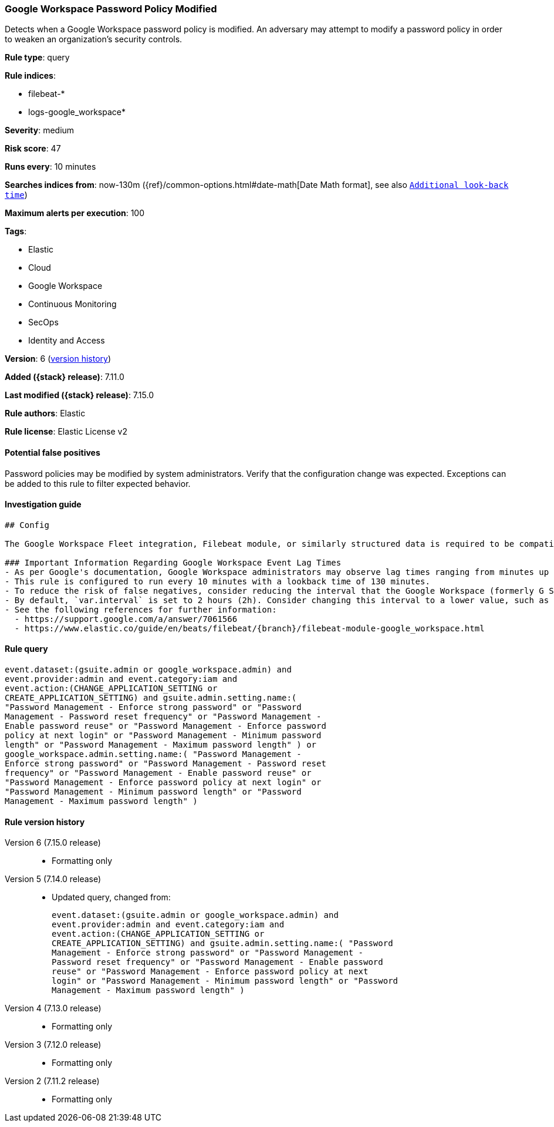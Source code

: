 [[google-workspace-password-policy-modified]]
=== Google Workspace Password Policy Modified

Detects when a Google Workspace password policy is modified. An adversary may attempt to modify a password policy in order to weaken an organization’s security controls.

*Rule type*: query

*Rule indices*:

* filebeat-*
* logs-google_workspace*

*Severity*: medium

*Risk score*: 47

*Runs every*: 10 minutes

*Searches indices from*: now-130m ({ref}/common-options.html#date-math[Date Math format], see also <<rule-schedule, `Additional look-back time`>>)

*Maximum alerts per execution*: 100

*Tags*:

* Elastic
* Cloud
* Google Workspace
* Continuous Monitoring
* SecOps
* Identity and Access

*Version*: 6 (<<google-workspace-password-policy-modified-history, version history>>)

*Added ({stack} release)*: 7.11.0

*Last modified ({stack} release)*: 7.15.0

*Rule authors*: Elastic

*Rule license*: Elastic License v2

==== Potential false positives

Password policies may be modified by system administrators. Verify that the configuration change was expected. Exceptions can be added to this rule to filter expected behavior.

==== Investigation guide


[source, markdown, subs="attributes"]
----------------------------------
## Config

The Google Workspace Fleet integration, Filebeat module, or similarly structured data is required to be compatible with this rule.

### Important Information Regarding Google Workspace Event Lag Times
- As per Google's documentation, Google Workspace administrators may observe lag times ranging from minutes up to 3 days between the time of an event's occurrence and the event being visible in the Google Workspace admin/audit logs.
- This rule is configured to run every 10 minutes with a lookback time of 130 minutes.
- To reduce the risk of false negatives, consider reducing the interval that the Google Workspace (formerly G Suite) Filebeat module polls Google's reporting API for new events.
- By default, `var.interval` is set to 2 hours (2h). Consider changing this interval to a lower value, such as 10 minutes (10m).
- See the following references for further information:
  - https://support.google.com/a/answer/7061566
  - https://www.elastic.co/guide/en/beats/filebeat/{branch}/filebeat-module-google_workspace.html
----------------------------------


==== Rule query


[source,js]
----------------------------------
event.dataset:(gsuite.admin or google_workspace.admin) and
event.provider:admin and event.category:iam and
event.action:(CHANGE_APPLICATION_SETTING or
CREATE_APPLICATION_SETTING) and gsuite.admin.setting.name:(
"Password Management - Enforce strong password" or "Password
Management - Password reset frequency" or "Password Management -
Enable password reuse" or "Password Management - Enforce password
policy at next login" or "Password Management - Minimum password
length" or "Password Management - Maximum password length" ) or
google_workspace.admin.setting.name:( "Password Management -
Enforce strong password" or "Password Management - Password reset
frequency" or "Password Management - Enable password reuse" or
"Password Management - Enforce password policy at next login" or
"Password Management - Minimum password length" or "Password
Management - Maximum password length" )
----------------------------------


[[google-workspace-password-policy-modified-history]]
==== Rule version history

Version 6 (7.15.0 release)::
* Formatting only

Version 5 (7.14.0 release)::
* Updated query, changed from:
+
[source, js]
----------------------------------
event.dataset:(gsuite.admin or google_workspace.admin) and
event.provider:admin and event.category:iam and
event.action:(CHANGE_APPLICATION_SETTING or
CREATE_APPLICATION_SETTING) and gsuite.admin.setting.name:( "Password
Management - Enforce strong password" or "Password Management -
Password reset frequency" or "Password Management - Enable password
reuse" or "Password Management - Enforce password policy at next
login" or "Password Management - Minimum password length" or "Password
Management - Maximum password length" )
----------------------------------

Version 4 (7.13.0 release)::
* Formatting only

Version 3 (7.12.0 release)::
* Formatting only

Version 2 (7.11.2 release)::
* Formatting only


